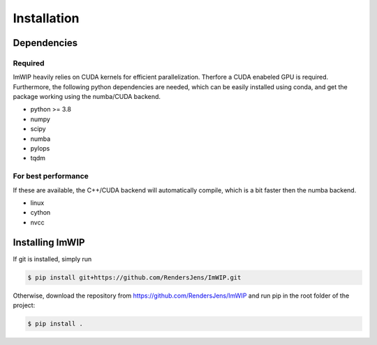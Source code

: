Installation
============

Dependencies
------------

Required
********

ImWIP heavily relies on CUDA kernels for efficient parallelization. Therfore a CUDA enabeled GPU is required. Furthermore, the following python dependencies are needed, which can be easily installed using conda, and get the package working using the numba/CUDA backend.

- python >= 3.8
- numpy
- scipy
- numba
- pylops
- tqdm


For best performance
********************
If these are available, the C++/CUDA backend will automatically compile, which is a bit faster then the numba backend.

- linux
- cython
- nvcc


Installing ImWIP
----------------

If git is installed, simply run

.. code-block:: console

   $ pip install git+https://github.com/RendersJens/ImWIP.git

Otherwise, download the repository from https://github.com/RendersJens/ImWIP and run pip in the root folder of the project:

.. code-block:: console

    $ pip install .